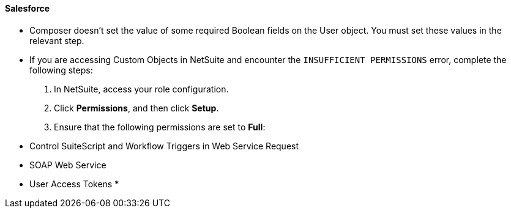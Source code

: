 ==== Salesforce

* Composer doesn't set the value of some required Boolean fields on the User object. You must set these values in the relevant step.
//CAPP-2009

* If you are accessing Custom Objects in NetSuite and encounter the `INSUFFICIENT PERMISSIONS` error, complete the following steps: +

. In NetSuite, access your role configuration.
. Click *Permissions*, and then click *Setup*.
. Ensure that the following permissions are set to *Full*: +

* Control SuiteScript and Workflow Triggers in Web Service Request
* SOAP Web Service
* User Access Tokens
* 
